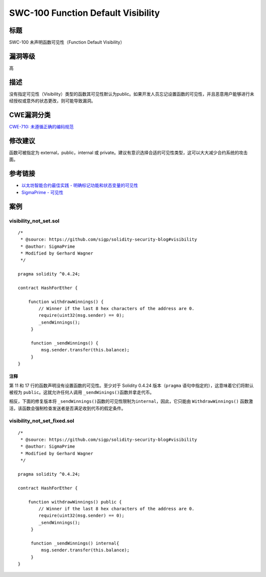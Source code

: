 SWC-100 Function Default Visibility
========

标题
----

SWC-100 未声明函数可见性（Function Default Visibility）

漏洞等级
--------

高

描述
----

没有指定可见性（Visibility）类型的函数其可见性默认为public。如果开发人员忘记设置函数的可见性，并且恶意用户能够进行未经授权或意外的状态更改，则可能导致漏洞。

CWE漏洞分类
-----------

`CWE-710:
未遵循正确的编码规范 <https://cwe.mitre.org/data/definitions/710.html>`__

修改建议
--------

函数可被指定为 external，public，internal 或
private。建议有意识选择合适的可见性类型，这可以大大减少合约系统的攻击面。

参考链接
--------

-  `以太坊智能合约最佳实践 -
   明确标记功能和状态变量的可见性 <https://consensys.github.io/smart-contract-best-practices/development-recommendations/solidity-specific/visibility/>`__
-  `SigmaPrime -
   可见性 <https://github.com/sigp/solidity-security-blog#visibility>`__

案例
----

visibility_not_set.sol
~~~~~~~~~~~~~~~~~~~~~~

::

   /*
    * @source: https://github.com/sigp/solidity-security-blog#visibility
    * @author: SigmaPrime 
    * Modified by Gerhard Wagner
    */

   pragma solidity ^0.4.24;

   contract HashForEther {

       function withdrawWinnings() {
           // Winner if the last 8 hex characters of the address are 0. 
           require(uint32(msg.sender) == 0);
           _sendWinnings();
        }

        function _sendWinnings() {
            msg.sender.transfer(this.balance);
        }
   }

注释
^^^^

第 11 和 17 行的函数声明没有设置函数的可见性。至少对于 Solidity 0.4.24
版本（\ ``pragma`` 语句中指定的），这意味着它们将默认被视为
``public``\ 。这就允许任何人调用 ``_sendWinings()``\ 函数并拿走代币。

相反，下面的修复版本将
``_sendWinnings()``\ 函数的可见性限制为\ ``internal``\ ，因此，它只能由
``WithdrawWinnings()``
函数激活，该函数会强制检查发送者是否满足收到代币的假定条件。

visibility_not_set_fixed.sol
~~~~~~~~~~~~~~~~~~~~~~~~~~~~

::

   /*
    * @source: https://github.com/sigp/solidity-security-blog#visibility
    * @author: SigmaPrime
    * Modified by Gerhard Wagner
    */

   pragma solidity ^0.4.24;

   contract HashForEther {

       function withdrawWinnings() public {
           // Winner if the last 8 hex characters of the address are 0.
           require(uint32(msg.sender) == 0);
           _sendWinnings();
        }

        function _sendWinnings() internal{
            msg.sender.transfer(this.balance);
        }
   }
